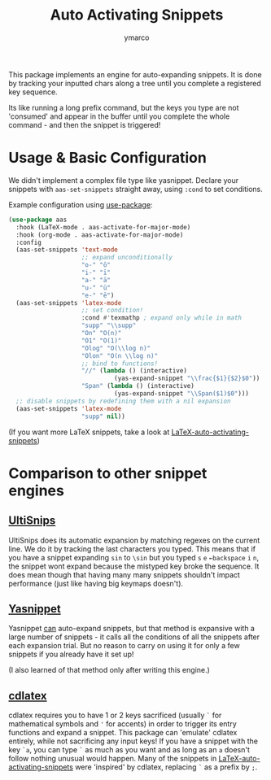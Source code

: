 #+title: Auto Activating Snippets
#+author: ymarco

#+html: <a href="https://www.gnu.org/software/emacs/emacs.html#Releases"><img src="https://img.shields.io/badge/Emacs-26.3+-blueviolet.svg?style=flat-square&logo=GNU%20Emacs&logoColor=white"></a>
#+html: <a href="https://melpa.org/#/laas"><img src="https://melpa.org/packages/aas-badge.svg"></a>

This package implements an engine for auto-expanding snippets. It is done by
tracking your inputted chars along a tree until you complete a registered key sequence.

Its like running a long prefix command, but the keys you type are not 'consumed'
and appear in the buffer until you complete the whole command - and then the snippet is triggered!

* Usage & Basic Configuration
We didn't implement a complex file type like yasnippet. Declare your snippets
with ~aas-set-snippets~ straight away, using ~:cond~ to set conditions.

Example configuration using [[https://github.com/jwiegley/use-package][use-package]]:
#+begin_src emacs-lisp
(use-package aas
  :hook (LaTeX-mode . aas-activate-for-major-mode)
  :hook (org-mode . aas-activate-for-major-mode)
  :config
  (aas-set-snippets 'text-mode
                    ;; expand unconditionally
                    "o-" "ō"
                    "i-" "ī"
                    "a-" "ā"
                    "u-" "ū"
                    "e-" "ē")
  (aas-set-snippets 'latex-mode
                    ;; set condition!
                    :cond #'texmathp ; expand only while in math
                    "supp" "\\supp"
                    "On" "O(n)"
                    "O1" "O(1)"
                    "Olog" "O(\\log n)"
                    "Olon" "O(n \\log n)"
                    ;; bind to functions!
                    "//" (lambda () (interactive)
                             (yas-expand-snippet "\\frac{$1}{$2}$0"))
                    "Span" (lambda () (interactive)
                             (yas-expand-snippet "\\Span($1)$0")))
  ;; disable snippets by redefining them with a nil expansion
  (aas-set-snippets 'latex-mode
                    "supp" nil))
#+end_src

(If you want more LaTeX snippets, take a look at [[https://github.com/tecosaur/LaTeX-auto-activating-snippets][LaTeX-auto-activating-snippets]])
* Comparison to other snippet engines
** [[https://github.com/SirVer/ultisnips][UltiSnips]]
UltiSnips does its automatic expansion by matching regexes on the current line.
We do it by tracking the last characters you typed. This means that if you have
a snippet expanding ~sin~ to ~\sin~ but you typed ~s~ ~e~ ~←backspace~ ~i~ ~n~,
the snippet wont expand because the mistyped key broke the sequence. It does
mean though that having many many snippets shouldn't impact performance (just
like having big keymaps doesn't).
** [[https://github.com/joaotavora/yasnippet][Yasnippet]]
Yasnippet [[https://github.com/joaotavora/yasnippet/issues/998#issuecomment-496449546][can]] auto-expand snippets, but that method is expansive with a large
number of snippets - it calls all the conditions of all the snippets after each
expansion trial. But no reason to carry on using it for only a few snippets if
you already have it set up!

(I also learned of that method only after writing this engine.)
** [[https://github.com/cdominik/cdlatex][cdlatex]]
cdlatex requires you to have 1 or 2 keys sacrificed (usually ~`~ for
mathematical symbols and ~'~ for accents) in order to trigger its entry
functions and expand a snippet. This package can 'emulate' cdlatex entirely,
while not sacrificing any input keys! If you have a snippet with the key ~`a~,
you can type ~`~ as much as you want and as long as an ~a~ doesn't follow
nothing unusual would happen. Many of the snippets in
[[https://github.com/tecosaur/LaTeX-auto-activating-snippets][LaTeX-auto-activating-snippets]] were 'inspired' by cdlatex, replacing ~`~ as a
prefix by ~;~.
